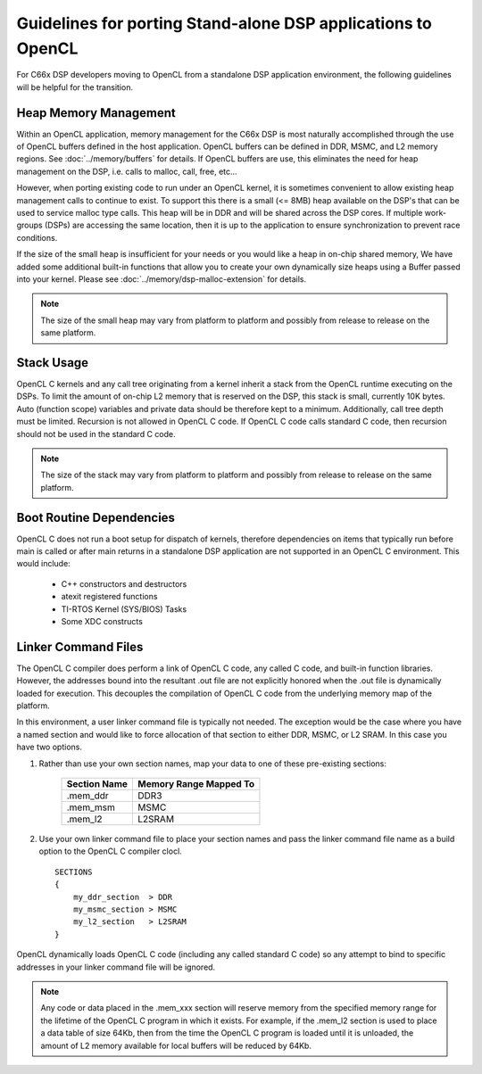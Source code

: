 *****************************************************************************
Guidelines for porting Stand-alone DSP applications to OpenCL
*****************************************************************************
For C66x DSP developers moving to OpenCL from a standalone DSP
application environment, the following guidelines will be helpful for the
transition.  

Heap Memory Management
======================================
Within an OpenCL application, memory management for the C66x DSP is most
naturally accomplished through the use of OpenCL buffers defined in the host
application.  OpenCL buffers can be defined in DDR, MSMC, and L2 memory
regions. See :doc:`../memory/buffers` for details.  If OpenCL buffers are use, this
eliminates the need for heap management on the DSP, i.e. calls to malloc, call,
free, etc...  

However, when porting existing code to run under an OpenCL kernel, it is
sometimes convenient to allow existing heap management calls to continue to
exist. To support this there is a small (<= 8MB) heap available on the DSP's
that can be used to service malloc type calls. This heap will be in DDR and
will be shared across the DSP cores.  If multiple work-groups (DSPs) are
accessing the same location, then it is up to the application to ensure
synchronization to prevent race conditions.

If the size of the small heap is insufficient for your needs or you would like
a heap in on-chip shared memory, We have added some additional built-in
functions that allow you to create your own dynamically size heaps using a
Buffer passed into your kernel.  Please see :doc:`../memory/dsp-malloc-extension` for
details.

.. Note::
    The size of the small heap may vary from platform to platform and possibly
    from release to release on the same platform.

Stack Usage 
======================================
OpenCL C kernels and any call tree originating from a kernel inherit a stack
from the OpenCL runtime executing on the DSPs.  To limit the amount of on-chip
L2 memory that is reserved on the DSP, this stack is small, currently 10K
bytes.  Auto (function scope) variables and private data should be therefore
kept to a minimum.  Additionally, call tree depth must be limited.  Recursion
is not allowed in OpenCL C code.  If OpenCL C code calls standard C code, then
recursion should not be used in the standard C code.

.. Note::
    The size of the stack may vary from platform to platform and possibly
    from release to release on the same platform.

Boot Routine Dependencies
======================================
OpenCL C does not run a boot setup for dispatch of kernels, therefore
dependencies on items that typically run before main is called or after main
returns in a standalone DSP application are not supported in an OpenCL C
environment. This would include:

   - C++ constructors and destructors
   - atexit registered functions
   - TI-RTOS Kernel (SYS/BIOS) Tasks 
   - Some XDC constructs

Linker Command Files
======================================
The OpenCL C compiler does perform a link of OpenCL C code, any called C code,
and built-in function libraries.  However, the addresses bound into the resultant
.out file are not explicitly honored when the .out file is dynamically loaded
for execution.  This decouples the compilation of OpenCL C code from the underlying 
memory map of the platform.  

In this environment, a user linker command file is typically not needed.  The
exception would be the case where you have a named section and would like to
force allocation of that section to either DDR, MSMC, or L2 SRAM. In this case
you have two options.

#. Rather than use your own section names, map your data to one of these pre-existing sections:

    ============ =========================
    Section Name Memory Range Mapped To
    ============ =========================
    .mem_ddr     DDR3
    .mem_msm     MSMC
    .mem_l2      L2SRAM
    ============ =========================

#. Use your own linker command file to place your section names and pass the
   linker command file name as a build option to the OpenCL C compiler clocl.  ::

    SECTIONS
    {
        my_ddr_section  > DDR
        my_msmc_section > MSMC
        my_l2_section   > L2SRAM
    }

OpenCL dynamically loads OpenCL C code (including any called standard C code) so 
any attempt to bind to specific addresses in your linker command file will be ignored.

.. Note::

   Any code or data placed in the .mem_xxx section will reserve memory from the
   specified memory range for the lifetime of the OpenCL C program in which it
   exists.  For example, if the .mem_l2 section is used to place a data table
   of size 64Kb, then from the time the OpenCL C program is loaded until it is
   unloaded, the amount of L2 memory available for local buffers will be
   reduced by 64Kb.
